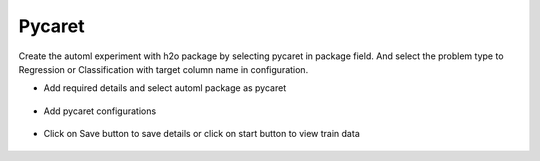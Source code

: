 Pycaret 
======================

Create the automl experiment with h2o package by selecting pycaret in package field. And select the problem type to Regression or Classification with target column name in configuration.


* Add required details and select automl package as pycaret

.. figure:: ../../_assets/auto-ml/pycaret1.PNG
      :alt: auto-ml
      :width: 90%




* Add pycaret configurations 

.. figure:: ../../_assets/auto-ml/pycaret2.PNG
      :alt: auto-ml
      :width: 90%
      
      
.. figure:: ../../_assets/auto-ml/pycaret3.PNG
      :alt: auto-ml
      :width: 90%
      
      
* Click on Save button to save details or click on start button to view train data

.. figure:: ../../_assets/auto-ml/pycaret4.PNG
      :alt: auto-ml
      :width: 90%
